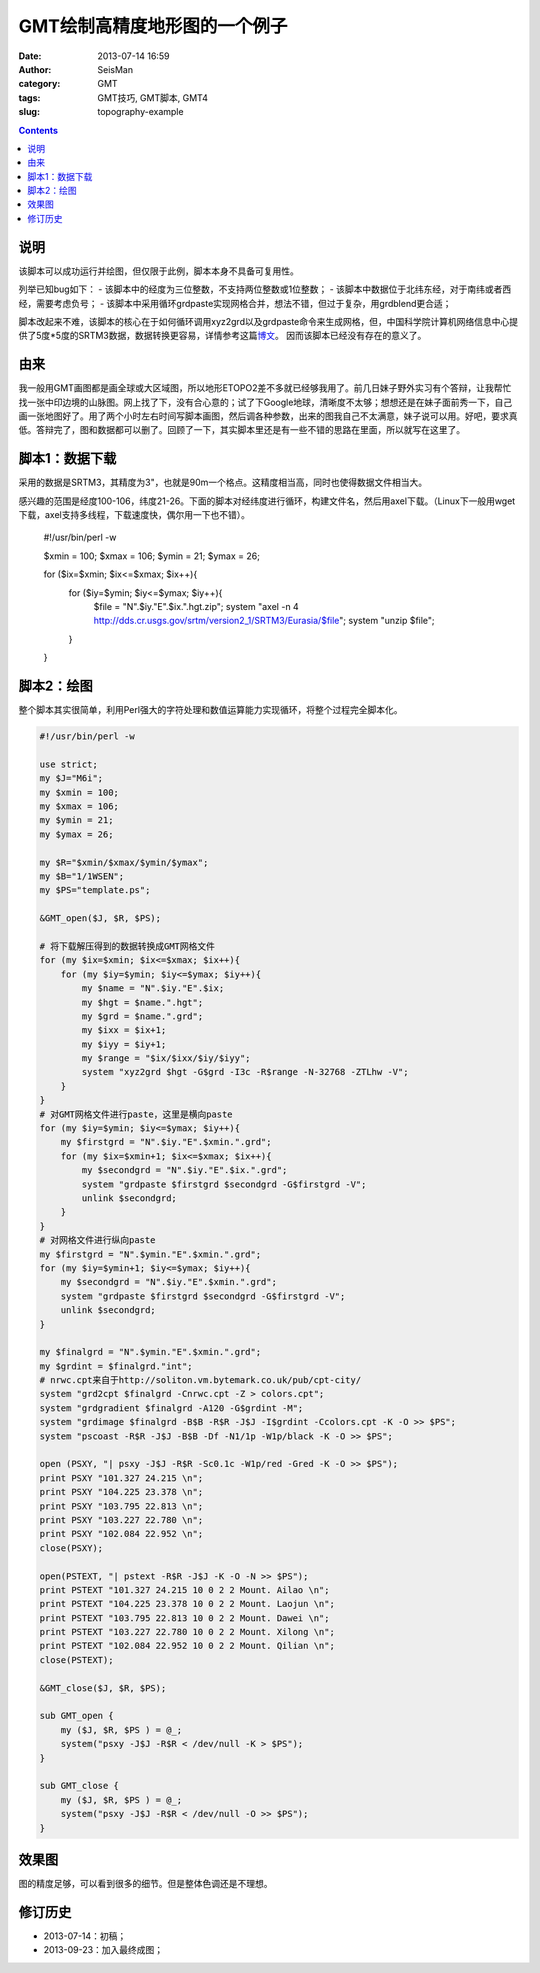 GMT绘制高精度地形图的一个例子
#############################

:date: 2013-07-14 16:59
:author: SeisMan
:category: GMT
:tags: GMT技巧, GMT脚本, GMT4
:slug: topography-example

.. contents::

说明
====
该脚本可以成功运行并绘图，但仅限于此例，脚本本身不具备可复用性。

列举已知bug如下：
- 该脚本中的经度为三位整数，不支持两位整数或1位整数；
- 该脚本中数据位于北纬东经，对于南纬或者西经，需要考虑负号；
- 该脚本中采用循环grdpaste实现网格合并，想法不错，但过于复杂，用grdblend更合适；

脚本改起来不难，该脚本的核心在于如何循环调用xyz2grd以及grdpaste命令来生成网格，但，中国科学院计算机网络信息中心提供了5度*5度的SRTM3数据，数据转换更容易，详情参考这篇\ `博文 <{filename}/GMT/srtm.rst>`_\ 。 因而该脚本已经没有存在的意义了。

由来
====

我一般用GMT画图都是画全球或大区域图，所以地形ETOPO2差不多就已经够我用了。前几日妹子野外实习有个答辩，让我帮忙找一张中印边境的山脉图。网上找了下，没有合心意的；试了下Google地球，清晰度不太够；想想还是在妹子面前秀一下，自己画一张地图好了。用了两个小时左右时间写脚本画图，然后调各种参数，出来的图我自己不太满意，妹子说可以用。好吧，要求真低。答辩完了，图和数据都可以删了。回顾了一下，其实脚本里还是有一些不错的思路在里面，所以就写在这里了。

脚本1：数据下载
===============

采用的数据是SRTM3，其精度为3"，也就是90m一个格点。这精度相当高，同时也使得数据文件相当大。

感兴趣的范围是经度100-106，纬度21-26。下面的脚本对经纬度进行循环，构建文件名，然后用axel下载。（Linux下一般用wget下载，axel支持多线程，下载速度快，偶尔用一下也不错）。
 
 .. code-block:: perl
 
 #!/usr/bin/perl -w

 $xmin = 100;
 $xmax = 106;
 $ymin = 21;
 $ymax = 26;

 for ($ix=$xmin; $ix<=$xmax; $ix++){
     for ($iy=$ymin; $iy<=$ymax; $iy++){
         $file = "N".$iy."E".$ix.".hgt.zip";
         system "axel -n 4 http://dds.cr.usgs.gov/srtm/version2\_1/SRTM3/Eurasia/$file";
         system "unzip $file";
     }
 }

脚本2：绘图
===========

整个脚本其实很简单，利用Perl强大的字符处理和数值运算能力实现循环，将整个过程完全脚本化。

.. code-block:: perl

 #!/usr/bin/perl -w

 use strict;
 my $J="M6i";
 my $xmin = 100;
 my $xmax = 106;
 my $ymin = 21;
 my $ymax = 26;

 my $R="$xmin/$xmax/$ymin/$ymax";
 my $B="1/1WSEN";
 my $PS="template.ps";

 &GMT_open($J, $R, $PS);

 # 将下载解压得到的数据转换成GMT网格文件
 for (my $ix=$xmin; $ix<=$xmax; $ix++){
     for (my $iy=$ymin; $iy<=$ymax; $iy++){
         my $name = "N".$iy."E".$ix;
         my $hgt = $name.".hgt";
         my $grd = $name.".grd";
         my $ixx = $ix+1;
         my $iyy = $iy+1;
         my $range = "$ix/$ixx/$iy/$iyy";
         system "xyz2grd $hgt -G$grd -I3c -R$range -N-32768 -ZTLhw -V";
     }
 }
 # 对GMT网格文件进行paste，这里是横向paste
 for (my $iy=$ymin; $iy<=$ymax; $iy++){
     my $firstgrd = "N".$iy."E".$xmin.".grd";
     for (my $ix=$xmin+1; $ix<=$xmax; $ix++){
         my $secondgrd = "N".$iy."E".$ix.".grd";
         system "grdpaste $firstgrd $secondgrd -G$firstgrd -V";
         unlink $secondgrd;
     }
 }
 # 对网格文件进行纵向paste
 my $firstgrd = "N".$ymin."E".$xmin.".grd";
 for (my $iy=$ymin+1; $iy<=$ymax; $iy++){
     my $secondgrd = "N".$iy."E".$xmin.".grd";
     system "grdpaste $firstgrd $secondgrd -G$firstgrd -V";
     unlink $secondgrd;
 }

 my $finalgrd = "N".$ymin."E".$xmin.".grd";
 my $grdint = $finalgrd."int";
 # nrwc.cpt来自于http://soliton.vm.bytemark.co.uk/pub/cpt-city/
 system "grd2cpt $finalgrd -Cnrwc.cpt -Z > colors.cpt";
 system "grdgradient $finalgrd -A120 -G$grdint -M";
 system "grdimage $finalgrd -B$B -R$R -J$J -I$grdint -Ccolors.cpt -K -O >> $PS";
 system "pscoast -R$R -J$J -B$B -Df -N1/1p -W1p/black -K -O >> $PS";

 open (PSXY, "| psxy -J$J -R$R -Sc0.1c -W1p/red -Gred -K -O >> $PS");
 print PSXY "101.327 24.215 \n";
 print PSXY "104.225 23.378 \n";
 print PSXY "103.795 22.813 \n";
 print PSXY "103.227 22.780 \n";
 print PSXY "102.084 22.952 \n";
 close(PSXY);

 open(PSTEXT, "| pstext -R$R -J$J -K -O -N >> $PS");
 print PSTEXT "101.327 24.215 10 0 2 2 Mount. Ailao \n";
 print PSTEXT "104.225 23.378 10 0 2 2 Mount. Laojun \n";
 print PSTEXT "103.795 22.813 10 0 2 2 Mount. Dawei \n";
 print PSTEXT "103.227 22.780 10 0 2 2 Mount. Xilong \n";
 print PSTEXT "102.084 22.952 10 0 2 2 Mount. Qilian \n";
 close(PSTEXT);

 &GMT_close($J, $R, $PS);

 sub GMT_open {
     my ($J, $R, $PS ) = @_;
     system("psxy -J$J -R$R < /dev/null -K > $PS");
 }

 sub GMT_close {
     my ($J, $R, $PS ) = @_;
     system("psxy -J$J -R$R < /dev/null -O >> $PS");
 }


效果图
======

图的精度足够，可以看到很多的细节。但是整体色调还是不理想。

.. figure:: http://ww2.sinaimg.cn/large/c27c15bejw1e8w9zn2kybj21kw1e2kjl.jpg
   :alt: SRTM3效果图 

修订历史
========

- 2013-07-14：初稿；
- 2013-09-23：加入最终成图；
